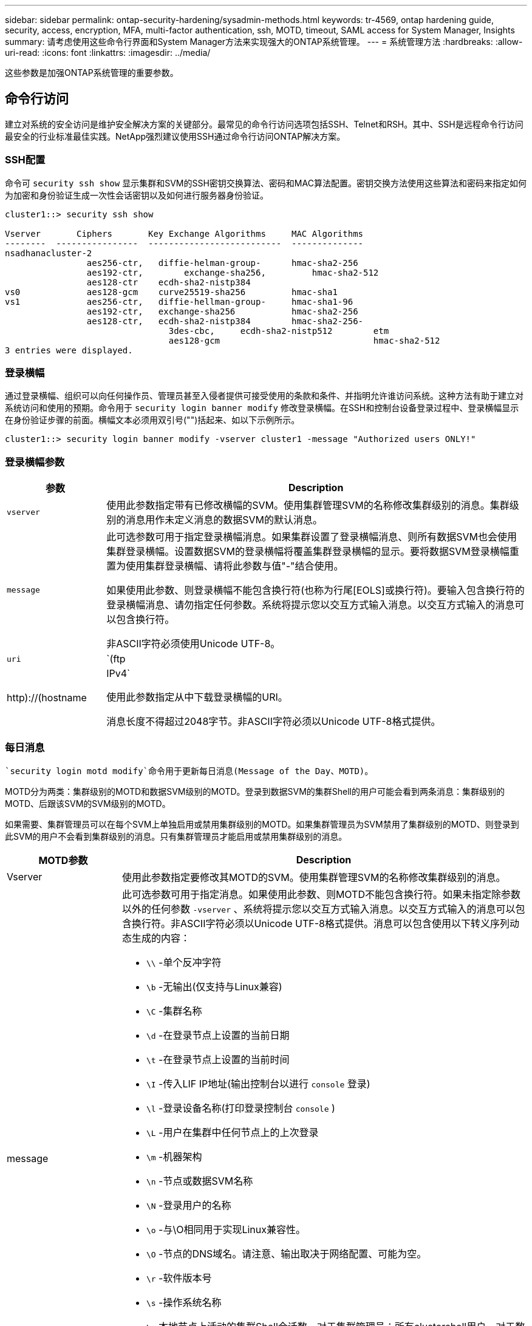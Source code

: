 ---
sidebar: sidebar 
permalink: ontap-security-hardening/sysadmin-methods.html 
keywords: tr-4569, ontap hardening guide, security, access, encryption, MFA, multi-factor authentication, ssh, MOTD, timeout, SAML access for System Manager, Insights 
summary: 请考虑使用这些命令行界面和System Manager方法来实现强大的ONTAP系统管理。 
---
= 系统管理方法
:hardbreaks:
:allow-uri-read: 
:icons: font
:linkattrs: 
:imagesdir: ../media/


[role="lead"]
这些参数是加强ONTAP系统管理的重要参数。



== 命令行访问

建立对系统的安全访问是维护安全解决方案的关键部分。最常见的命令行访问选项包括SSH、Telnet和RSH。其中、SSH是远程命令行访问最安全的行业标准最佳实践。NetApp强烈建议使用SSH通过命令行访问ONTAP解决方案。



=== SSH配置

命令可 `security ssh show` 显示集群和SVM的SSH密钥交换算法、密码和MAC算法配置。密钥交换方法使用这些算法和密码来指定如何为加密和身份验证生成一次性会话密钥以及如何进行服务器身份验证。

[listing]
----
cluster1::> security ssh show

Vserver       Ciphers       Key Exchange Algorithms     MAC Algorithms
--------  ----------------  --------------------------  --------------
nsadhanacluster-2
                aes256-ctr,   diffie-helman-group-      hmac-sha2-256
                aes192-ctr,	   exchange-sha256,         hmac-sha2-512
                aes128-ctr    ecdh-sha2-nistp384
vs0             aes128-gcm    curve25519-sha256         hmac-sha1
vs1             aes256-ctr,   diffie-hellman-group-     hmac-sha1-96
                aes192-ctr,   exchange-sha256           hmac-sha2-256
                aes128-ctr,   ecdh-sha2-nistp384        hmac-sha2-256-
				3des-cbc,     ecdh-sha2-nistp512        etm
				aes128-gcm                              hmac-sha2-512
3 entries were displayed.

----


=== 登录横幅

通过登录横幅、组织可以向任何操作员、管理员甚至入侵者提供可接受使用的条款和条件、并指明允许谁访问系统。这种方法有助于建立对系统访问和使用的预期。命令用于 `security login banner modify` 修改登录横幅。在SSH和控制台设备登录过程中、登录横幅显示在身份验证步骤的前面。横幅文本必须用双引号("")括起来、如以下示例所示。

[listing]
----
cluster1::> security login banner modify -vserver cluster1 -message "Authorized users ONLY!"
----


=== 登录横幅参数

[cols="19%,81%"]
|===
| 参数 | Description 


| `vserver` | 使用此参数指定带有已修改横幅的SVM。使用集群管理SVM的名称修改集群级别的消息。集群级别的消息用作未定义消息的数据SVM的默认消息。 


| `message`  a| 
此可选参数可用于指定登录横幅消息。如果集群设置了登录横幅消息、则所有数据SVM也会使用集群登录横幅。设置数据SVM的登录横幅将覆盖集群登录横幅的显示。要将数据SVM登录横幅重置为使用集群登录横幅、请将此参数与值"-"结合使用。

如果使用此参数、则登录横幅不能包含换行符(也称为行尾[EOLS]或换行符)。要输入包含换行符的登录横幅消息、请勿指定任何参数。系统将提示您以交互方式输入消息。以交互方式输入的消息可以包含换行符。

非ASCII字符必须使用Unicode UTF-8。



| `uri`  a| 
`(ftp|http)://(hostname|IPv4`

使用此参数指定从中下载登录横幅的URI。

消息长度不得超过2048字节。非ASCII字符必须以Unicode UTF-8格式提供。

|===


=== 每日消息

 `security login motd modify`命令用于更新每日消息(Message of the Day、MOTD)。

MOTD分为两类：集群级别的MOTD和数据SVM级别的MOTD。登录到数据SVM的集群Shell的用户可能会看到两条消息：集群级别的MOTD、后跟该SVM的SVM级别的MOTD。

如果需要、集群管理员可以在每个SVM上单独启用或禁用集群级别的MOTD。如果集群管理员为SVM禁用了集群级别的MOTD、则登录到此SVM的用户不会看到集群级别的消息。只有集群管理员才能启用或禁用集群级别的消息。

[cols="22%,78%"]
|===
| MOTD参数 | Description 


| Vserver | 使用此参数指定要修改其MOTD的SVM。使用集群管理SVM的名称修改集群级别的消息。 


| message  a| 
此可选参数可用于指定消息。如果使用此参数、则MOTD不能包含换行符。如果未指定除参数以外的任何参数 `-vserver` 、系统将提示您以交互方式输入消息。以交互方式输入的消息可以包含换行符。非ASCII字符必须以Unicode UTF-8格式提供。消息可以包含使用以下转义序列动态生成的内容：

* `\\` -单个反冲字符
* `\b` -无输出(仅支持与Linux兼容)
* `\C` -集群名称
* `\d` -在登录节点上设置的当前日期
* `\t` -在登录节点上设置的当前时间
* `\I` -传入LIF IP地址(输出控制台以进行 `console` 登录)
* `\l` -登录设备名称(打印登录控制台 `console` )
* `\L` -用户在集群中任何节点上的上次登录
* `\m` -机器架构
* `\n` -节点或数据SVM名称
* `\N` -登录用户的名称
* `\o` -与\O相同用于实现Linux兼容性。
* `\O` -节点的DNS域名。请注意、输出取决于网络配置、可能为空。
* `\r` -软件版本号
* `\s` -操作系统名称
* `\u` 本地节点上活动的集群Shell会话数。对于集群管理员：所有clustershell用户。对于数据SVM管理员：仅限该数据SVM的活动会话。
* `\U` -与相同 `\u`，但已 `user` 附加或 `users` 附加
* `\v` -有效的集群版本字符串
* `\W` -登录用户在集群中的活动会话 (`who`)


|===
有关在ONTAP中配置每日消息的详细信息，请参见 link:../system-admin/manage-banner-motd-concept.html["有关每日消息的ONTAP文档"]。



=== 命令行界面会话超时

默认命令行界面会话超时为30分钟。超时对于防止陈旧会话和会话备份非常重要。

使用 `system timeout show` 命令查看当前命令行界面会话超时。要设置超时值、请使用 `system timeout modify -timeout <minutes>` 命令。



== 使用NetApp ONTAP系统管理器进行Web访问

如果ONTAP管理员更喜欢使用图形界面而不是命令行界面来访问和管理集群、请使用NetApp ONTAP系统管理器。它作为Web服务随ONTAP附带、默认情况下处于启用状态、并可通过浏览器进行访问。如果使用的是DNS或IPv4或IPv6地址，请通过将浏览器指向主机名 `+https://cluster-management-LIF+`。

如果集群使用自签名数字证书，浏览器可能会显示一条警告，指示此证书不可信。您可以确认风险以继续访问、也可以在集群上安装证书颁发机构(CA)签名的数字证书以进行服务器身份验证。

从ONTAP 9.3开始、ONTAP系统管理器可以选择使用安全断言标记语言(SAML)身份验证。



=== ONTAP系统管理器的SAML身份验证

SAML 2.0是一种广泛采用的行业标准、它允许任何符合SAML的第三方身份提供程序(Identity Provider、Idp)使用企业所选Idp独有的机制执行MFA、并将其作为单点登录(Single Sign On、SSO)的源。

SAML规范中定义了三个角色：主体、Idp和服务提供商。在ONTAP实施中、主体是通过ONTAP系统管理器或NetApp Active IQ Unified Manager访问ONTAP的集群管理员。Idp是第三方Idp软件。从ONTAP 9.3开始、支持Microsoft Active Directory联合服务(ADFS)和开源Shbboleth Idp。从ONTAP 9.12.1开始、Cisco双核是受支持的Idp。服务提供商是内置在ONTAP中的SAML功能、可供ONTAP系统管理器或Active IQ Unified Manager Web应用程序使用。

与SSH双因素配置过程不同、在激活SAML身份验证后、ONTAP系统管理器或ONTAP服务处理器访问要求所有现有管理员通过SAML Idp进行身份验证。不需要更改集群用户帐户。启用SAML身份验证后、将向具有和应用程序管理员角色的现有用户添加新的身份验证方法 `saml` `http` `ontapi` 。

启用SAML身份验证后、应在ONTAP中使用管理员角色以及和应用程序的SAML身份验证方法定义需要SAML Idp访问的其他新帐户 `http` `ontapi` 。如果在某个时刻禁用了SAML身份验证、则这些新帐户需要 `password` 使用和应用程序的管理员角色定义身份验证方法 `http` `ontapi` 、并将用于本地ONTAP身份验证的应用程序添加 `console` 到ONTAP系统管理器中。

启用SAML IdP后、IdP将使用IdP可用的方法(例如轻型目录访问协议(Lightweight-Directory Access Protocol、LDAP)、Active Directory (AD)、Kerberos、密码等)执行ONTAP System Manager访问身份验证。可用方法对于Idp是唯一的。请务必确保在ONTAP中配置的帐户具有映射到Idp身份验证方法的用户ID。

已通过NetApp验证的IdPs包括Microsoft ADFS、Cisco Duo和开源Shbboleth IdP.

从ONTAP 9.14.1开始、Cisco Duo可用作SSH的第二个身份验证因素。

有关适用于ONTAP系统管理器、Active IQ Unified Manager和SSH的MFA的详细信息，请参见 link:http://www.netapp.com/us/media/tr-4647.pdf["TR-4647：《ONTAP 9中的多因素身份验证》"^]。



=== ONTAP System Manager洞察力

从ONTAP 9.11.1开始、ONTAP系统管理器可提供深入见解、帮助集群管理员简化日常任务。这些安全洞察基于本技术报告中的建议。

[cols="43%,57%"]
|===
| Security Insight | 决心 


| 已启用Telnet | NetApp 建议使用安全 Shell （ SSH ）进行安全远程访问。 


| 已启用远程Shell (RSH) | NetApp建议使用SSH进行安全远程访问。 


| AutoSupport正在使用不安全协议 | AutoSupport未配置为通过链路：HTTPS发送。 


| 集群级别未配置登录横幅 | 如果未为集群配置登录横幅、则显示警告。 


| SSH 正在使用不安全密码 | 如果SSH使用不安全的用户身份验证、则显示警告。 


| 配置的NTP服务器太少 | 如果配置的NTP服务器数量小于3、则显示警告。 


| 默认管理员用户未锁定 | 如果不使用任何默认管理帐户(admin或diag)登录到System Manager、并且这些帐户未锁定、则建议将其锁定。 


| 勒索软件防御：卷没有Snapshot策略 | 一个或多个卷未附加足够的Snapshot策略。 


| 勒索软件防御：禁用Snapshot自动删除 | 已为一个或多个卷设置Snapshot自动删除。 


| 不会监控卷的勒索软件攻击 | 多个卷支持自主勒索软件保护、但尚未进行配置。 


| 没有为SVM配置自主勒索软件保护 | 多个SVM支持自主勒索软件保护、但尚未进行配置。 


| 未配置本机FPolicy | 未为NAS SVM设置FPolicy。 


| 启用自主勒索软件保护活动模式 | 多个卷已完成其学习模式、您可以打开活动模式 


| 已禁用全局FIPS 140-2合规性 | 未启用全局FIPS 140-2合规性。 


| 没有为集群配置通知 | 电子邮件、webhook或SNMP陷阱主机未配置为接收通知。 
|===
有关ONTAP System Manager洞察的详细信息，请参见 link:../insights-system-optimization-task.html#view-optimization-insights["ONTAP System Manager洞察力文档"]。



=== System Manager会话超时

您可以更改System Manager会话非活动超时。默认非活动超时时间为30分钟。超时对于防止陈旧会话和会话备份非常重要。


NOTE: 如果配置了SAML、则非活动超时由Idp上的设置控制。

.步骤
. 选择*集群>设置*。
. 在*UI设置*中，选择image:icon_pencil.gif["编辑图标"]。
. 在*非活动超时*框中，键入一个介于2到180之间的分钟值，或者输入“0”禁用超时。
. 选择 * 保存 * 。


